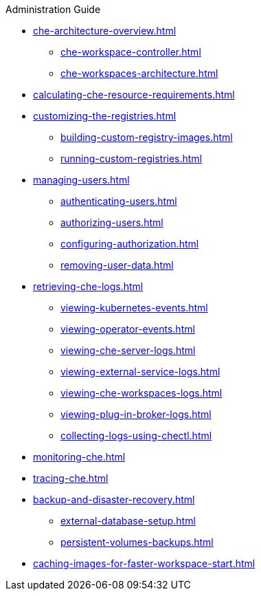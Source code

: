 .Administration Guide
        
* xref:che-architecture-overview.adoc[]
** xref:che-workspace-controller.adoc[]
** xref:che-workspaces-architecture.adoc[]

* xref:calculating-che-resource-requirements.adoc[]

* xref:customizing-the-registries.adoc[]
** xref:building-custom-registry-images.adoc[]
** xref:running-custom-registries.adoc[]

* xref:managing-users.adoc[]
** xref:authenticating-users.adoc[]
** xref:authorizing-users.adoc[]
** xref:configuring-authorization.adoc[]
** xref:removing-user-data.adoc[]

* xref:retrieving-che-logs.adoc[]
** xref:viewing-kubernetes-events.adoc[]
** xref:viewing-operator-events.adoc[]
** xref:viewing-che-server-logs.adoc[]
** xref:viewing-external-service-logs.adoc[]
** xref:viewing-che-workspaces-logs.adoc[]
** xref:viewing-plug-in-broker-logs.adoc[]
** xref:collecting-logs-using-chectl.adoc[]

* xref:monitoring-che.adoc[]

* xref:tracing-che.adoc[]

* xref:backup-and-disaster-recovery.adoc[]
** xref:external-database-setup.adoc[]
** xref:persistent-volumes-backups.adoc[]

* xref:caching-images-for-faster-workspace-start.adoc[]
